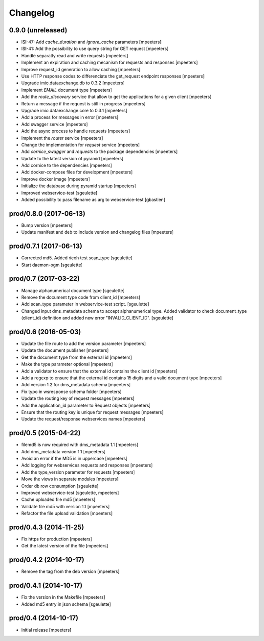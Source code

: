Changelog
=========

0.9.0 (unreleased)
------------------

- ISI-47: Add `cache_duration` and `ignore_cache` parameters
  [mpeeters]

- ISI-41: Add the possibility to use query string for GET request
  [mpeeters]

- Handle separatly read and write requests
  [mpeeters]

- Implement an expiration and caching mecanism for requests and responses
  [mpeeters]

- Improve request_id generation to allow caching
  [mpeeters]

- Use HTTP response codes to differenciate the get_request endpoint responses
  [mpeeters]

- Upgrade imio.dataexchange.db to 0.3.2
  [mpeeters]

- Implement `EMAIL` document type
  [mpeeters]

- Add the `route_discovery` service that allow to get the applications for
  a given client
  [mpeeters]

- Return a message if the request is still in progress
  [mpeeters]

- Upgrade imio.dataexchange.core to 0.3.1
  [mpeeters]

- Add a process for messages in error
  [mpeeters]

- Add swagger service
  [mpeeters]

- Add the async process to handle requests
  [mpeeters]

- Implement the `router` service
  [mpeeters]

- Change the implementation for `request` service
  [mpeeters]

- Add `cornice_swagger` and `requests` to the package dependencies
  [mpeeters]

- Update to the latest version of pyramid
  [mpeeters]

- Add cornice to the dependencies
  [mpeeters]

- Add docker-compose files for development
  [mpeeters]

- Improve docker image
  [mpeeters]

- Initialize the database during pyramid startup
  [mpeeters]

- Improved webservice-test
  [sgeulette]

- Added possibility to pass filename as arg to webservice-test
  [gbastien]

prod/0.8.0 (2017-06-13)
-----------------------

- Bump version
  [mpeeters]

- Update manifest and deb to include version and changelog files
  [mpeeters]


prod/0.7.1 (2017-06-13)
-----------------------

- Corrected md5. Added ricoh test scan_type
  [sgeulette]

- Start daemon-ogm
  [sgeulette]


prod/0.7 (2017-03-22)
---------------------

- Manage alphanumerical document type
  [sgeulette]

- Remove the document type code from client_id
  [mpeeters]

- Add scan_type parameter in webservice-test script.
  [sgeulette]

- Changed input dms_metadata schema to accept alphanumerical type.
  Added validator to check document_type (client_id) definition and added new error "INVALID_CLIENT_ID".
  [sgeulette]

prod/0.6 (2016-05-03)
---------------------

- Update the file route to add the version parameter
  [mpeeters]

- Update the document publisher
  [mpeeters]

- Get the document type from the external id
  [mpeeters]

- Make the type parameter optional
  [mpeeters]

- Add a validator to ensure that the external id contains the client id
  [mpeeters]

- Add a regexp to ensure that the external id contains 15 digits and a
  valid document type
  [mpeeters]

- Add version 1.2 for dms_metadata schema
  [mpeeters]

- Fix typo in wsresponse schema folder
  [mpeeters]

- Update the routing key of request messages
  [mpeeters]

- Add the application_id parameter to Request objects
  [mpeeters]

- Ensure that the routing key is unique for request messages
  [mpeeters]

- Update the request/response webservices names
  [mpeeters]


prod/0.5 (2015-04-22)
---------------------

- filemd5 is now required with dms_metadata 1.1
  [mpeeters]

- Add dms_metadata version 1.1
  [mpeeters]

- Avoid an error if the MD5 is in uppercase
  [mpeeters]

- Add logging for webservices requests and responses
  [mpeeters]

- Add the type_version parameter for requests
  [mpeeters]

- Move the views in separate modules
  [mpeeters]

- Order db row consumption
  [sgeulette]

- Improved webservice-test
  [sgeulette, mpeeters]

- Cache uploaded file md5
  [mpeeters]

- Validate file md5 with version 1.1
  [mpeeters]

- Refactor the file upload validation
  [mpeeters]


prod/0.4.3 (2014-11-25)
-----------------------

- Fix https for production
  [mpeeters]

- Get the latest version of the file
  [mpeeters]


prod/0.4.2 (2014-10-17)
-----------------------

- Remove the tag from the deb version
  [mpeeters]


prod/0.4.1 (2014-10-17)
-----------------------

- Fix the version in the Makefile
  [mpeeters]

- Added md5 entry in json schema
  [sgeulette]


prod/0.4 (2014-10-17)
---------------------

- Initial release
  [mpeeters]
